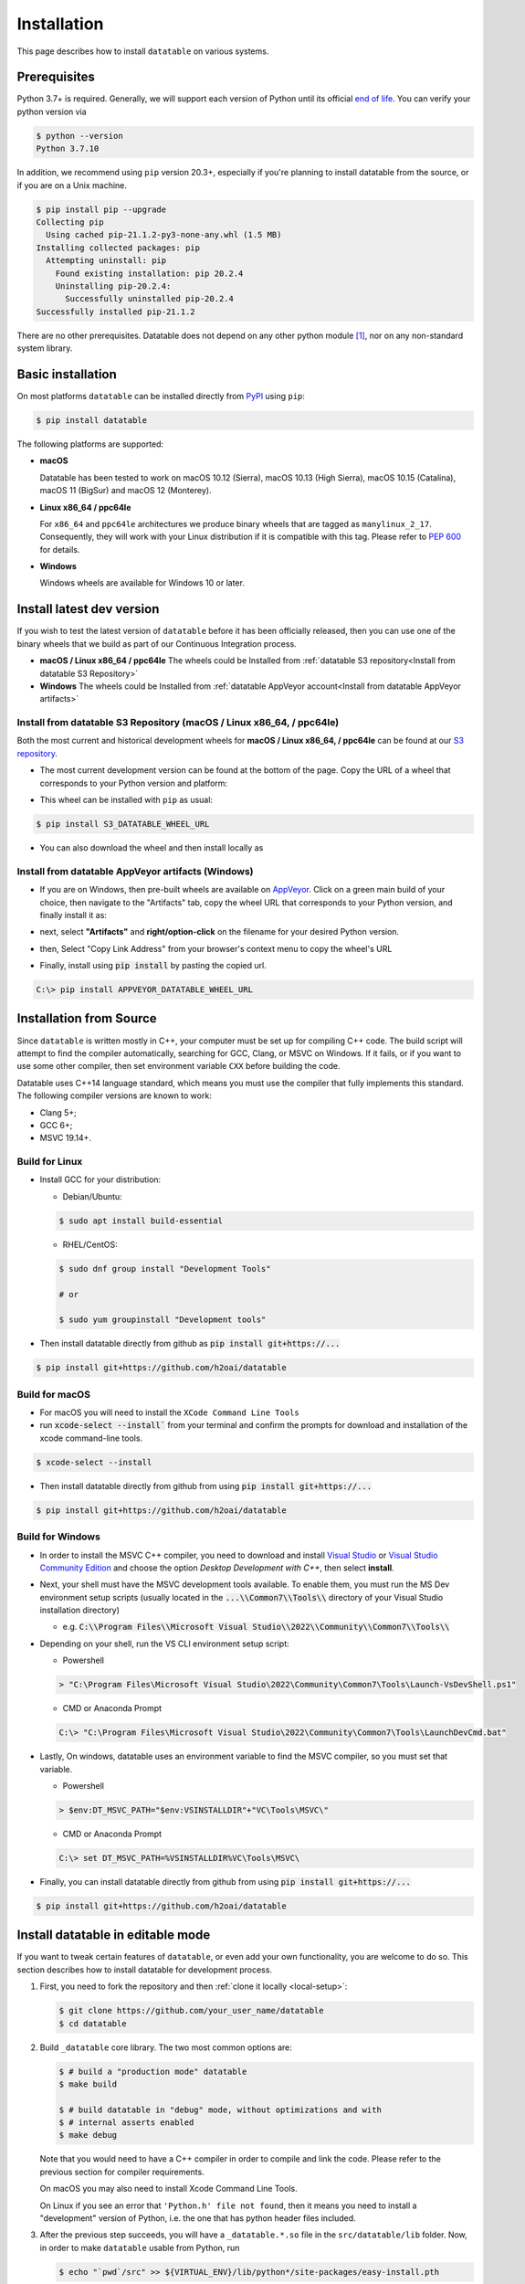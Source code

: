 
Installation
============

This page describes how to install ``datatable`` on various systems.



Prerequisites
-------------

Python 3.7+ is required. Generally, we will support each version of Python
until its official `end of life`_. You can verify your python version via

.. code-block:: console

    $ python --version
    Python 3.7.10

In addition, we recommend using ``pip`` version 20.3+, especially if you're
planning to install datatable from the source, or if you are on a Unix machine.

.. code-block:: console

    $ pip install pip --upgrade
    Collecting pip
      Using cached pip-21.1.2-py3-none-any.whl (1.5 MB)
    Installing collected packages: pip
      Attempting uninstall: pip
        Found existing installation: pip 20.2.4
        Uninstalling pip-20.2.4:
          Successfully uninstalled pip-20.2.4
    Successfully installed pip-21.1.2

There are no other prerequisites. Datatable does not depend on any other python
module [#v11]_, nor on any non-standard system library.




Basic installation
------------------


On most platforms ``datatable`` can be installed directly from `PyPI`_ using
``pip``:

.. code-block:: console

    $ pip install datatable

The following platforms are supported:

- **macOS**

  Datatable has been tested to work on macOS 10.12 (Sierra), macOS 10.13
  (High Sierra), macOS 10.15 (Catalina), macOS 11 (BigSur) and 
  macOS 12 (Monterey).

- **Linux x86_64 / ppc64le**

  For ``x86_64`` and ``ppc64le`` architectures we produce binary wheels 
  that are tagged as ``manylinux_2_17``. Consequently, they will
  work with your Linux distribution if it is compatible with this tag.
  Please refer to :pep:`600` for details.

- **Windows**

  Windows wheels are available for Windows 10 or later.

.. _Install Dev Version:

Install latest dev version
--------------------------

If you wish to test the latest version of ``datatable`` before it has been
officially released, then you can use one of the binary wheels that we build
as part of our Continuous Integration process. 

- **macOS / Linux x86_64 / ppc64le**
  The wheels could be Installed from :ref:`datatable S3 repository<Install from datatable S3 Repository>`

- **Windows**
  The wheels could be Installed from :ref:`datatable AppVeyor account<Install from datatable AppVeyor artifacts>`


.. _Install from datatable S3 Repository:

Install from datatable S3 Repository (macOS / Linux x86\_64, / ppc64le)
^^^^^^^^^^^^^^^^^^^^^^^^^^^^^^^^^^^^^^^^^^^^^^^^^^^^^^^^^^^^^^^^^^^^^^^^^

Both the most current and historical development wheels for 
**macOS / Linux x86_64, / ppc64le** can be found at our `S3 repository`_.

- The most current development version can be found at the bottom of the page. 
  Copy the URL of a wheel that corresponds to your Python version and platform:

  .. image:: ../_static/amazon_s3_repo.png
    :scale: 25 %
    :alt: datatable S3 binary wheel links

- This wheel can be installed with ``pip`` as usual:

.. code-block:: console

    $ pip install S3_DATATABLE_WHEEL_URL

- You can also download the wheel and then install locally as

.. code-block::console
  $ pip install S3_DATATABLE_WHEEL
.. _Install from datatable AppVeyor artifacts:

Install from datatable AppVeyor artifacts (Windows)
^^^^^^^^^^^^^^^^^^^^^^^^^^^^^^^^^^^^^^^^^^^^^^^^^^^


- If you are on Windows, then pre-built wheels are available on `AppVeyor`_.
  Click on a green main build of your choice, then navigate to the "Artifacts"
  tab, copy the wheel URL that corresponds to your Python version, and finally
  install it as:

  .. image:: ../_static/appveyor-platform.png
    :scale: 25 %
    :alt: datatable appveyor platform links

- next, select **"Artifacts"** and **right/option-click** on the filename for 
  your desired Python version.
- then, Select "Copy Link Address" from your browser's context menu to copy 
  the wheel's URL

  .. image:: ../_static/appveyor-artifacts.png
    :scale: 25 %
    :alt: datatable appveyor artifact links

- Finally, install using :code:`pip install` by pasting the copied url.

.. code-block:: doscon

    C:\> pip install APPVEYOR_DATATABLE_WHEEL_URL


.. _Install from Source:

Installation from Source
------------------------

Since ``datatable`` is written mostly in C++, your computer must be set up for
compiling C++ code. The build script will attempt to find the compiler
automatically, searching for GCC, Clang, or MSVC on Windows. If it fails, or
if you want to use some other compiler, then set environment variable ``CXX``
before building the code.

Datatable uses C++14 language standard, which means you must use the compiler
that fully implements this standard. The following compiler versions are known
to work:

- Clang 5+;
- GCC 6+;
- MSVC 19.14+.

Build for Linux
^^^^^^^^^^^^^^^
- Install GCC for your distribution:

  - Debian/Ubuntu:

  .. code-block:: console

    $ sudo apt install build-essential

  - RHEL/CentOS:

  .. code-block:: console

    $ sudo dnf group install "Development Tools"

    # or

    $ sudo yum groupinstall "Development tools"


- Then install datatable directly from github as 
  :code:`pip install git+https://...`

.. code-block:: console

  $ pip install git+https://github.com/h2oai/datatable


Build for macOS
^^^^^^^^^^^^^^^

- For macOS you will need to install the ``XCode Command Line Tools``
- run :code:`xcode-select --install`` from your terminal and confirm the 
  prompts for download and installation of the xcode command-line tools.

.. code-block:: console

  $ xcode-select --install

- Then install datatable directly from github from using 
  :code:`pip install git+https://...`

.. code-block:: console

  $ pip install git+https://github.com/h2oai/datatable

Build for Windows
^^^^^^^^^^^^^^^^^

- In order to install the MSVC C++ compiler, you need to download and install 
  `Visual Studio`_ or `Visual Studio Community Edition`_ and choose the option 
  `Desktop Development with C++`, then select **install**.

- Next, your shell must have the MSVC development tools available. To enable
  them, you must run the MS Dev environment setup scripts (usually located in
  the :code:`...\\Common7\\Tools\\` directory of your Visual Studio installation 
  directory)

  - e.g. :code:`C:\\Program Files\\Microsoft Visual Studio\\2022\\Community\\Common7\\Tools\\`

- Depending on your shell, run the VS CLI environment setup script:

  - Powershell

  .. code-block:: powershell

    > "C:\Program Files\Microsoft Visual Studio\2022\Community\Common7\Tools\Launch-VsDevShell.ps1"

  - CMD or Anaconda Prompt

  .. code-block:: doscon

    C:\> "C:\Program Files\Microsoft Visual Studio\2022\Community\Common7\Tools\LaunchDevCmd.bat"

- Lastly, On windows, datatable uses an environment variable to find the
  MSVC compiler, so you must set that variable.

  - Powershell

  .. code-block:: powershell

    > $env:DT_MSVC_PATH="$env:VSINSTALLDIR"+"VC\Tools\MSVC\"

  - CMD or Anaconda Prompt

  .. code-block:: doscon

    C:\> set DT_MSVC_PATH=%VSINSTALLDIR%VC\Tools\MSVC\

- Finally, you can install datatable directly from github from using 
  :code:`pip install git+https://...`

.. code-block:: console

  $ pip install git+https://github.com/h2oai/datatable




Install datatable in editable mode
----------------------------------

If you want to tweak certain features of ``datatable``, or even add your
own functionality, you are welcome to do so. This section describes how
to install datatable for development process.

1. First, you need to fork the repository and then :ref:`clone it locally
   <local-setup>`:

   .. code-block:: console

      $ git clone https://github.com/your_user_name/datatable
      $ cd datatable

2. Build ``_datatable`` core library. The two most common options are:

   .. code-block:: console

      $ # build a "production mode" datatable
      $ make build

      $ # build datatable in "debug" mode, without optimizations and with
      $ # internal asserts enabled
      $ make debug

   Note that you would need to have a C++ compiler in order to compile and
   link the code. Please refer to the previous section for compiler
   requirements.

   On macOS you may also need to install Xcode Command Line Tools.

   On Linux if you see an error that ``'Python.h' file not found``, then it
   means you need to install a "development" version of Python, i.e. the one
   that has python header files included.

3. After the previous step succeeds, you will have a ``_datatable.*.so`` file
   in the ``src/datatable/lib`` folder. Now, in order to make ``datatable``
   usable from Python, run

   .. code-block:: console

      $ echo "`pwd`/src" >> ${VIRTUAL_ENV}/lib/python*/site-packages/easy-install.pth

   (This assumes that you are using a virtualenv-based python. If not, then
   you'll need to adjust the path to your python's ``site-packages``
   directory).

4. Install additional libraries that are needed to test datatable:

   .. code-block:: console

       $ pip install -r requirements_tests.txt
       $ pip install -r requirements_extra.txt
       $ pip install -r requirements_docs.txt

5. Check that everything works correctly by running the test suite:

   .. code-block:: console

       $ make test

Once these steps are completed, subsequent development process is much simpler.
After any change to C++ files, re-run ``make build`` (or ``make debug``) and
then restart python for the changes to take effect.

Datatable only recompiles those files that were modified since the last time,
which means that usually the compile step takes only few seconds. Also note
that you can switch between the "build" and "debug" versions of the library
without performing ``make clean``.



Troubleshooting
---------------

Despite our best effort to keep the installation process hassle-free, sometimes
problems may still arise. Here we list some of the more frequent ones, where we
know how to resolve them. If none of these help you, please ask a question on
`StackOverflow`_ (tagging with ``[py-datatable]``), or file an issue on
`GitHub`_.

``pip._vendor.pep517.wrappers.BackendUnavailable``
  This error occurs when you have an old version of ``pip`` in your environment.
  Please upgrade ``pip`` to the version 20.3+, and the error should disappear.

``ImportError: cannot import name '_datatable'``
  This means the internal core library ``_datatable.*.so`` is either missing
  entirely, is in a wrong location, or has the wrong name. The first step
  is therefore to find where that file actually is. Use the system ``find``
  tool, limiting the search to your python directory.

  If the file is missing entirely, then it was either deleted, or installation
  used a broken wheel file. In either case, the only solution is to rebuild or
  reinstall the library completely.

  If the file is present but not within the ``site-packages/datatable/lib/``
  directory, then moving it there should solve the issue.

  If the file is present and is in the correct directory, then there must be a
  name conflict. In python run::

    >>> import sysconfig
    >>> sysconfig.get_config_var("SOABI")
    'cpython-36m-ppc64le-linux-gnu'

  The reported suffix should match the suffix of the ``_datatable.*.so`` file.
  If it doesn't, then renaming the file will fix the problem.

``Python.h: no such file or directory`` when compiling from source
  Your Python distribution was shipped without the ``Python.h`` header file.
  This has been observed on certain Linux machines. You would need to install
  a Python package with a ``-dev`` suffix, for example ``python3.7-dev``.

``fatal error: 'sys/mman.h' file not found`` on macOS
  In order to compile from source on mac computers, you need to have Xcode
  Command Line Tools installed. Run:

  .. code-block:: console

     $ xcode-select --install

``ImportError: This package should not be accessible``
  The most likely cause of this error is a misconfigured ``PYTHONPATH``
  environment variable. Unset that variable and try again.

``ModuleNotFoundError: No module named 'gendoc'``
  Check your python version with ``python --version``. if you are running 
  ``python3.10``, you will need to :ref:`install the latest dev version<Install Dev Version>`
  or :ref:`build from source<Install from Source>` or revert to ``python3.9``.

  - This issue is resolved by `Include gendoc file into the source distribution (#3151)`_ is
    currently available in the :ref:`latest development version<Install Dev Version>`.

``ImportError: DLL load failed while importing _datatable: The specified module could not be found.``
  Check your python version with ``python --version``. If you are running 
  ``python3.11``, you will need to revert to ``python3.9``. Alternatively, you may 
  use ``python3.10`` and :ref:`install the latest dev version<Install Dev Version>`
  or :ref:`build from source<Install from Source>`.

  - This issue is an active feature request to `add support for python 3.11 (#3374)`_
    and will be included in `Release 1.1.0`_ of datatable. 


.. rubric:: Footnotes

.. [#v11] Since version v0.11.0


.. Other links

.. _`end of life`: https://endoflife.date/python

.. _`PyPI`: https://pypi.org/

.. _`AppVeyor`: https://ci.appveyor.com/project/h2oops/datatable/history

.. _`S3 repository`: https://h2o-release.s3.amazonaws.com/datatable/index.html

.. _`StackOverflow`: https://stackoverflow.com/questions/tagged/py-datatable

.. _`GitHub`: https://github.com/h2oai/datatable/issues

.. _`Visual Studio`: https://visualstudio.microsoft.com/vs/

.. _`Visual Studio Community Edition`: https://visualstudio.microsoft.com/vs/community/

.. _`Include gendoc file into the source distribution (#3151)`: https://github.com/h2oai/datatable/pull/3151

.. _`add support for python 3.11 (#3374)`: https://github.com/h2oai/datatable/issues/3374

.. _`Release 1.1.0`: https://github.com/h2oai/datatable/milestone/26
